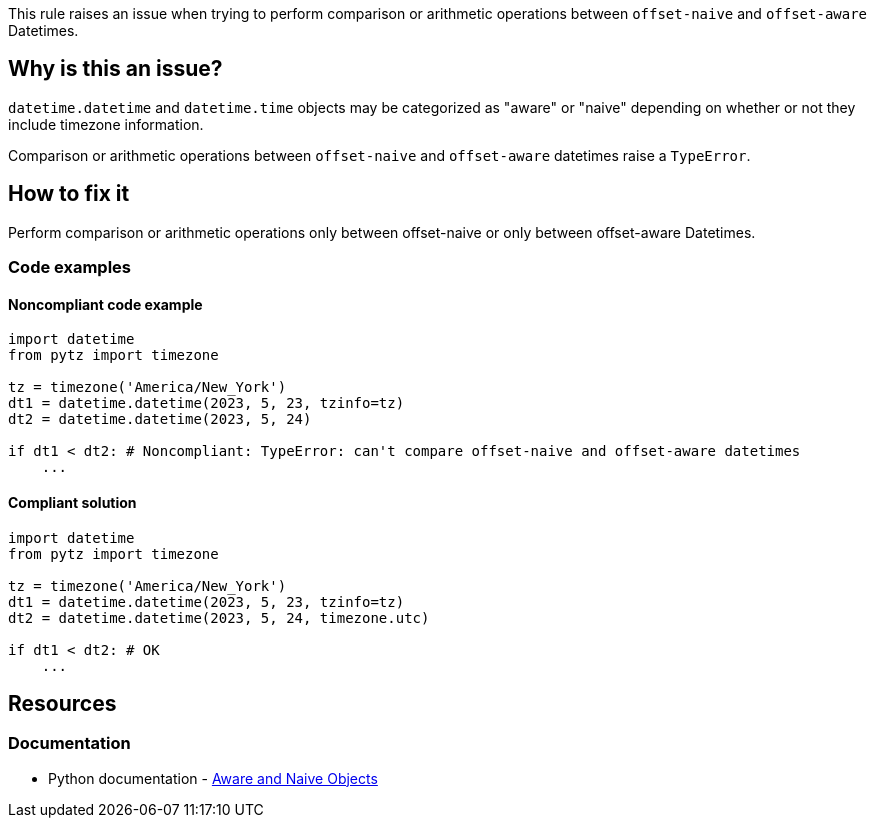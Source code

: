 This rule raises an issue when trying to perform comparison or arithmetic operations between `offset-naive` and `offset-aware` Datetimes.

== Why is this an issue?

`datetime.datetime` and `datetime.time` objects may be categorized as "aware" or "naive" depending on whether or not they include timezone information.

Comparison or arithmetic operations between `offset-naive` and `offset-aware` datetimes raise a `TypeError`.

== How to fix it
Perform comparison or arithmetic operations only between offset-naive or only between offset-aware Datetimes.

=== Code examples

==== Noncompliant code example

[source,python,diff-id=1,diff-type=noncompliant]
----
import datetime
from pytz import timezone

tz = timezone('America/New_York')
dt1 = datetime.datetime(2023, 5, 23, tzinfo=tz)
dt2 = datetime.datetime(2023, 5, 24)

if dt1 < dt2: # Noncompliant: TypeError: can't compare offset-naive and offset-aware datetimes
    ...
----

==== Compliant solution

[source,python,diff-id=1,diff-type=compliant]
----
import datetime
from pytz import timezone

tz = timezone('America/New_York')
dt1 = datetime.datetime(2023, 5, 23, tzinfo=tz)
dt2 = datetime.datetime(2023, 5, 24, timezone.utc)

if dt1 < dt2: # OK
    ...
----

== Resources
=== Documentation
* Python documentation - https://docs.python.org/3/library/datetime.html#aware-and-naive-objects[Aware and Naive Objects]
